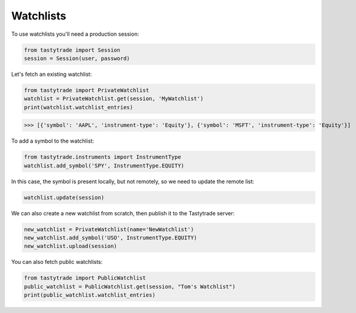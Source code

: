 Watchlists
==========

To use watchlists you'll need a production session:

.. code-block:: python

   from tastytrade import Session
   session = Session(user, password)

Let's fetch an existing watchlist:

.. code-block:: python

   from tastytrade import PrivateWatchlist
   watchlist = PrivateWatchlist.get(session, 'MyWatchlist')
   print(watchlist.watchlist_entries)

>>> [{'symbol': 'AAPL', 'instrument-type': 'Equity'}, {'symbol': 'MSFT', 'instrument-type': 'Equity'}]

To add a symbol to the watchlist:

.. code-block:: python

   from tastytrade.instruments import InstrumentType
   watchlist.add_symbol('SPY', InstrumentType.EQUITY)

In this case, the symbol is present locally, but not remotely, so we need to update the remote list:

.. code-block:: python

   watchlist.update(session)

We can also create a new watchlist from scratch, then publish it to the Tastytrade server:

.. code-block:: python

   new_watchlist = PrivateWatchlist(name='NewWatchlist')
   new_watchlist.add_symbol('USO', InstrumentType.EQUITY)
   new_watchlist.upload(session)

You can also fetch public watchlists:

.. code-block:: python

   from tastytrade import PublicWatchlist
   public_watchlist = PublicWatchlist.get(session, "Tom's Watchlist")
   print(public_watchlist.watchlist_entries)
